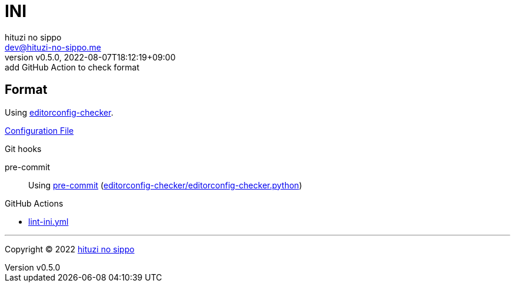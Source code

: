 = INI
:author: hituzi no sippo
:email: dev@hituzi-no-sippo.me
:revnumber: v0.5.0
:revdate: 2022-08-07T18:12:19+09:00
:revremark: add GitHub Action to check format
:description: INI
:copyright: Copyright (C) 2022 {author}
// Custom Attributes
:creation_date: 2022-08-07T16:00:39+09:00
:github_url: https://github.com
:root_directory: ../../..
:pre_commit_config_file: {root_directory}/.pre-commit-config.yaml
:workflows_directory: {root_directory}/.github/workflows

== Format

:editorconfig_checker_link: link:{github_url}/editorconfig-checker/editorconfig-checker[editorconfig-checker^]
Using {editorconfig_checker_link}.

link:{root_directory}/.editorconfig[Configuration File^]

:pre_commit_to_check_format_link: link:{github_url}/editorconfig-checker/editorconfig-checker.python[editorconfig-checker/editorconfig-checker.python^]
.Git hooks
pre-commit::
  Using link:{pre_commit_config_file}#:~:text=repo%3A%20https%3A%2F/github.com/editorconfig%2Dchecker/editorconfig%2Dchecker.python[
  pre-commit^] ({pre_commit_to_check_format_link})

:filename: lint-ini.yml
.GitHub Actions
* link:{workflows_directory}/{filename}[{filename}^]


'''

:author_link: link:https://github.com/hituzi-no-sippo[{author}^]
Copyright (C) 2022 {author_link}
